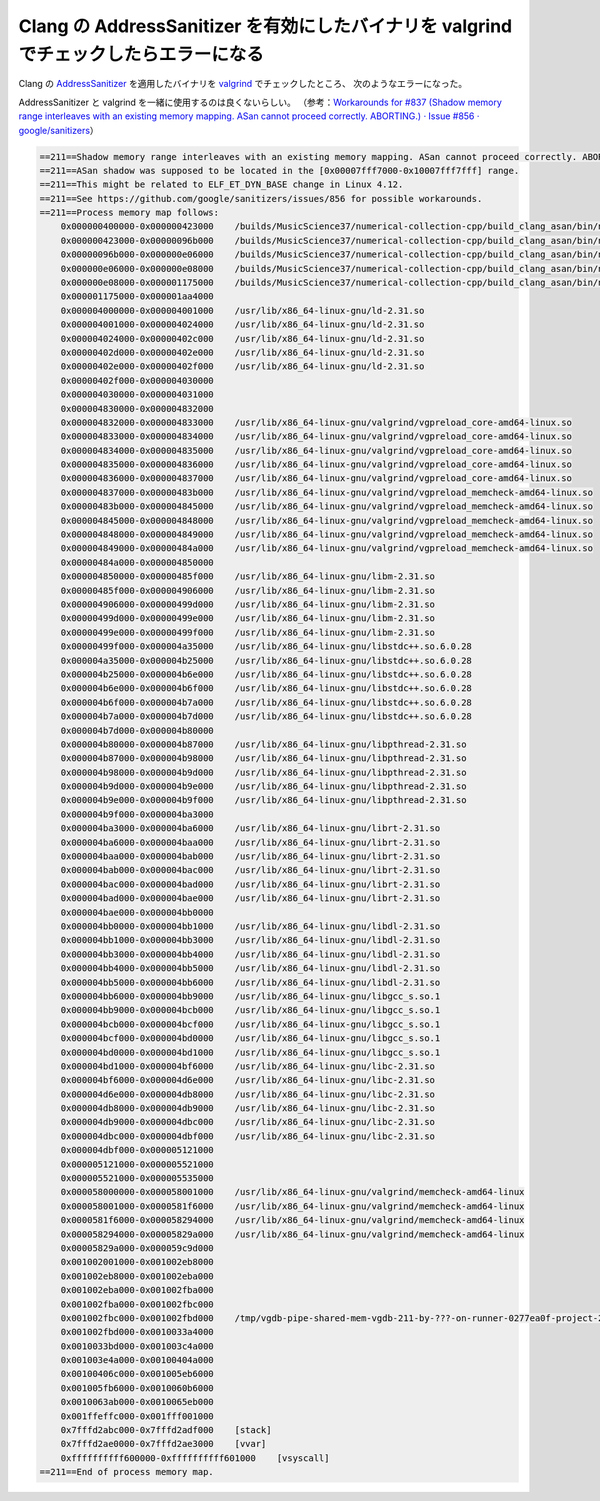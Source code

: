 Clang の AddressSanitizer を有効にしたバイナリを valgrind でチェックしたらエラーになる
========================================================================================

Clang の
`AddressSanitizer <https://clang.llvm.org/docs/AddressSanitizer.html>`_
を適用したバイナリを
`valgrind <https://valgrind.org/>`_
でチェックしたところ、
次のようなエラーになった。

AddressSanitizer と valgrind を一緒に使用するのは良くないらしい。
（参考：`Workarounds for #837 (Shadow memory range interleaves with an existing memory mapping. ASan cannot proceed correctly. ABORTING.) · Issue #856 · google/sanitizers <https://github.com/google/sanitizers/issues/856>`_）

.. code-block:: console

    ==211==Shadow memory range interleaves with an existing memory mapping. ASan cannot proceed correctly. ABORTING.
    ==211==ASan shadow was supposed to be located in the [0x00007fff7000-0x10007fff7fff] range.
    ==211==This might be related to ELF_ET_DYN_BASE change in Linux 4.12.
    ==211==See https://github.com/google/sanitizers/issues/856 for possible workarounds.
    ==211==Process memory map follows:
        0x000000400000-0x000000423000    /builds/MusicScience37/numerical-collection-cpp/build_clang_asan/bin/num_collect_test_units_opt
        0x000000423000-0x00000096b000    /builds/MusicScience37/numerical-collection-cpp/build_clang_asan/bin/num_collect_test_units_opt
        0x00000096b000-0x000000e06000    /builds/MusicScience37/numerical-collection-cpp/build_clang_asan/bin/num_collect_test_units_opt
        0x000000e06000-0x000000e08000    /builds/MusicScience37/numerical-collection-cpp/build_clang_asan/bin/num_collect_test_units_opt
        0x000000e08000-0x000001175000    /builds/MusicScience37/numerical-collection-cpp/build_clang_asan/bin/num_collect_test_units_opt
        0x000001175000-0x000001aa4000
        0x000004000000-0x000004001000    /usr/lib/x86_64-linux-gnu/ld-2.31.so
        0x000004001000-0x000004024000    /usr/lib/x86_64-linux-gnu/ld-2.31.so
        0x000004024000-0x00000402c000    /usr/lib/x86_64-linux-gnu/ld-2.31.so
        0x00000402d000-0x00000402e000    /usr/lib/x86_64-linux-gnu/ld-2.31.so
        0x00000402e000-0x00000402f000    /usr/lib/x86_64-linux-gnu/ld-2.31.so
        0x00000402f000-0x000004030000
        0x000004030000-0x000004031000
        0x000004830000-0x000004832000
        0x000004832000-0x000004833000    /usr/lib/x86_64-linux-gnu/valgrind/vgpreload_core-amd64-linux.so
        0x000004833000-0x000004834000    /usr/lib/x86_64-linux-gnu/valgrind/vgpreload_core-amd64-linux.so
        0x000004834000-0x000004835000    /usr/lib/x86_64-linux-gnu/valgrind/vgpreload_core-amd64-linux.so
        0x000004835000-0x000004836000    /usr/lib/x86_64-linux-gnu/valgrind/vgpreload_core-amd64-linux.so
        0x000004836000-0x000004837000    /usr/lib/x86_64-linux-gnu/valgrind/vgpreload_core-amd64-linux.so
        0x000004837000-0x00000483b000    /usr/lib/x86_64-linux-gnu/valgrind/vgpreload_memcheck-amd64-linux.so
        0x00000483b000-0x000004845000    /usr/lib/x86_64-linux-gnu/valgrind/vgpreload_memcheck-amd64-linux.so
        0x000004845000-0x000004848000    /usr/lib/x86_64-linux-gnu/valgrind/vgpreload_memcheck-amd64-linux.so
        0x000004848000-0x000004849000    /usr/lib/x86_64-linux-gnu/valgrind/vgpreload_memcheck-amd64-linux.so
        0x000004849000-0x00000484a000    /usr/lib/x86_64-linux-gnu/valgrind/vgpreload_memcheck-amd64-linux.so
        0x00000484a000-0x000004850000
        0x000004850000-0x00000485f000    /usr/lib/x86_64-linux-gnu/libm-2.31.so
        0x00000485f000-0x000004906000    /usr/lib/x86_64-linux-gnu/libm-2.31.so
        0x000004906000-0x00000499d000    /usr/lib/x86_64-linux-gnu/libm-2.31.so
        0x00000499d000-0x00000499e000    /usr/lib/x86_64-linux-gnu/libm-2.31.so
        0x00000499e000-0x00000499f000    /usr/lib/x86_64-linux-gnu/libm-2.31.so
        0x00000499f000-0x000004a35000    /usr/lib/x86_64-linux-gnu/libstdc++.so.6.0.28
        0x000004a35000-0x000004b25000    /usr/lib/x86_64-linux-gnu/libstdc++.so.6.0.28
        0x000004b25000-0x000004b6e000    /usr/lib/x86_64-linux-gnu/libstdc++.so.6.0.28
        0x000004b6e000-0x000004b6f000    /usr/lib/x86_64-linux-gnu/libstdc++.so.6.0.28
        0x000004b6f000-0x000004b7a000    /usr/lib/x86_64-linux-gnu/libstdc++.so.6.0.28
        0x000004b7a000-0x000004b7d000    /usr/lib/x86_64-linux-gnu/libstdc++.so.6.0.28
        0x000004b7d000-0x000004b80000
        0x000004b80000-0x000004b87000    /usr/lib/x86_64-linux-gnu/libpthread-2.31.so
        0x000004b87000-0x000004b98000    /usr/lib/x86_64-linux-gnu/libpthread-2.31.so
        0x000004b98000-0x000004b9d000    /usr/lib/x86_64-linux-gnu/libpthread-2.31.so
        0x000004b9d000-0x000004b9e000    /usr/lib/x86_64-linux-gnu/libpthread-2.31.so
        0x000004b9e000-0x000004b9f000    /usr/lib/x86_64-linux-gnu/libpthread-2.31.so
        0x000004b9f000-0x000004ba3000
        0x000004ba3000-0x000004ba6000    /usr/lib/x86_64-linux-gnu/librt-2.31.so
        0x000004ba6000-0x000004baa000    /usr/lib/x86_64-linux-gnu/librt-2.31.so
        0x000004baa000-0x000004bab000    /usr/lib/x86_64-linux-gnu/librt-2.31.so
        0x000004bab000-0x000004bac000    /usr/lib/x86_64-linux-gnu/librt-2.31.so
        0x000004bac000-0x000004bad000    /usr/lib/x86_64-linux-gnu/librt-2.31.so
        0x000004bad000-0x000004bae000    /usr/lib/x86_64-linux-gnu/librt-2.31.so
        0x000004bae000-0x000004bb0000
        0x000004bb0000-0x000004bb1000    /usr/lib/x86_64-linux-gnu/libdl-2.31.so
        0x000004bb1000-0x000004bb3000    /usr/lib/x86_64-linux-gnu/libdl-2.31.so
        0x000004bb3000-0x000004bb4000    /usr/lib/x86_64-linux-gnu/libdl-2.31.so
        0x000004bb4000-0x000004bb5000    /usr/lib/x86_64-linux-gnu/libdl-2.31.so
        0x000004bb5000-0x000004bb6000    /usr/lib/x86_64-linux-gnu/libdl-2.31.so
        0x000004bb6000-0x000004bb9000    /usr/lib/x86_64-linux-gnu/libgcc_s.so.1
        0x000004bb9000-0x000004bcb000    /usr/lib/x86_64-linux-gnu/libgcc_s.so.1
        0x000004bcb000-0x000004bcf000    /usr/lib/x86_64-linux-gnu/libgcc_s.so.1
        0x000004bcf000-0x000004bd0000    /usr/lib/x86_64-linux-gnu/libgcc_s.so.1
        0x000004bd0000-0x000004bd1000    /usr/lib/x86_64-linux-gnu/libgcc_s.so.1
        0x000004bd1000-0x000004bf6000    /usr/lib/x86_64-linux-gnu/libc-2.31.so
        0x000004bf6000-0x000004d6e000    /usr/lib/x86_64-linux-gnu/libc-2.31.so
        0x000004d6e000-0x000004db8000    /usr/lib/x86_64-linux-gnu/libc-2.31.so
        0x000004db8000-0x000004db9000    /usr/lib/x86_64-linux-gnu/libc-2.31.so
        0x000004db9000-0x000004dbc000    /usr/lib/x86_64-linux-gnu/libc-2.31.so
        0x000004dbc000-0x000004dbf000    /usr/lib/x86_64-linux-gnu/libc-2.31.so
        0x000004dbf000-0x000005121000
        0x000005121000-0x000005521000
        0x000005521000-0x000005535000
        0x000058000000-0x000058001000    /usr/lib/x86_64-linux-gnu/valgrind/memcheck-amd64-linux
        0x000058001000-0x0000581f6000    /usr/lib/x86_64-linux-gnu/valgrind/memcheck-amd64-linux
        0x0000581f6000-0x000058294000    /usr/lib/x86_64-linux-gnu/valgrind/memcheck-amd64-linux
        0x000058294000-0x00005829a000    /usr/lib/x86_64-linux-gnu/valgrind/memcheck-amd64-linux
        0x00005829a000-0x000059c9d000
        0x001002001000-0x001002eb8000
        0x001002eb8000-0x001002eba000
        0x001002eba000-0x001002fba000
        0x001002fba000-0x001002fbc000
        0x001002fbc000-0x001002fbd000    /tmp/vgdb-pipe-shared-mem-vgdb-211-by-???-on-runner-0277ea0f-project-25109105-concurrent-0
        0x001002fbd000-0x0010033a4000
        0x0010033bd000-0x001003c4a000
        0x001003e4a000-0x00100404a000
        0x00100406c000-0x001005eb6000
        0x001005fb6000-0x0010060b6000
        0x0010063ab000-0x0010065eb000
        0x001ffeffc000-0x001fff001000
        0x7fffd2abc000-0x7fffd2adf000    [stack]
        0x7fffd2ae0000-0x7fffd2ae3000    [vvar]
        0xffffffffff600000-0xffffffffff601000    [vsyscall]
    ==211==End of process memory map.
